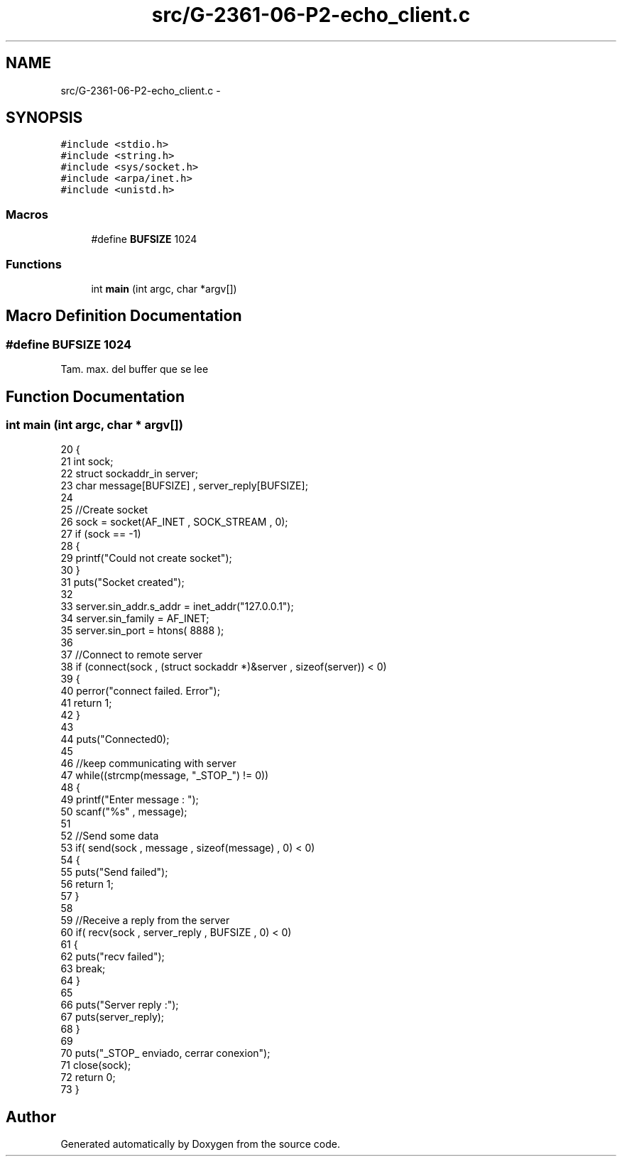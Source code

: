 .TH "src/G-2361-06-P2-echo_client.c" 3 "Mon May 8 2017" "Doxygen" \" -*- nroff -*-
.ad l
.nh
.SH NAME
src/G-2361-06-P2-echo_client.c \- 
.SH SYNOPSIS
.br
.PP
\fC#include <stdio\&.h>\fP
.br
\fC#include <string\&.h>\fP
.br
\fC#include <sys/socket\&.h>\fP
.br
\fC#include <arpa/inet\&.h>\fP
.br
\fC#include <unistd\&.h>\fP
.br

.SS "Macros"

.in +1c
.ti -1c
.RI "#define \fBBUFSIZE\fP   1024"
.br
.in -1c
.SS "Functions"

.in +1c
.ti -1c
.RI "int \fBmain\fP (int argc, char *argv[])"
.br
.in -1c
.SH "Macro Definition Documentation"
.PP 
.SS "#define BUFSIZE   1024"
Tam\&. max\&. del buffer que se lee 
.SH "Function Documentation"
.PP 
.SS "int main (int argc, char * argv[])"

.PP
.nf
20 {
21     int sock;
22     struct sockaddr_in server;
23     char message[BUFSIZE] , server_reply[BUFSIZE];
24      
25     //Create socket
26     sock = socket(AF_INET , SOCK_STREAM , 0);
27     if (sock == -1)
28     {
29         printf("Could not create socket");
30     }
31     puts("Socket created");
32      
33     server\&.sin_addr\&.s_addr = inet_addr("127\&.0\&.0\&.1");
34     server\&.sin_family = AF_INET;
35     server\&.sin_port = htons( 8888 );
36  
37     //Connect to remote server
38     if (connect(sock , (struct sockaddr *)&server , sizeof(server)) < 0)
39     {
40         perror("connect failed\&. Error");
41         return 1;
42     }
43      
44     puts("Connected\n");
45      
46     //keep communicating with server
47     while((strcmp(message, "_STOP_") != 0))
48     {
49         printf("Enter message : ");
50         scanf("%s" , message);
51 
52         //Send some data
53         if( send(sock , message , sizeof(message) , 0) < 0)
54         {
55             puts("Send failed");
56             return 1;
57         }
58          
59         //Receive a reply from the server
60         if( recv(sock , server_reply , BUFSIZE , 0) < 0)
61         {
62             puts("recv failed");
63             break;
64         }
65          
66         puts("Server reply :");
67         puts(server_reply);
68     }
69      
70     puts("_STOP_ enviado, cerrar conexion");
71     close(sock);
72     return 0;
73 }
.fi
.SH "Author"
.PP 
Generated automatically by Doxygen from the source code\&.
